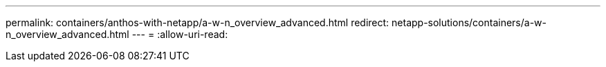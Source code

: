 ---
permalink: containers/anthos-with-netapp/a-w-n_overview_advanced.html 
redirect: netapp-solutions/containers/a-w-n_overview_advanced.html 
---
= 
:allow-uri-read: 


